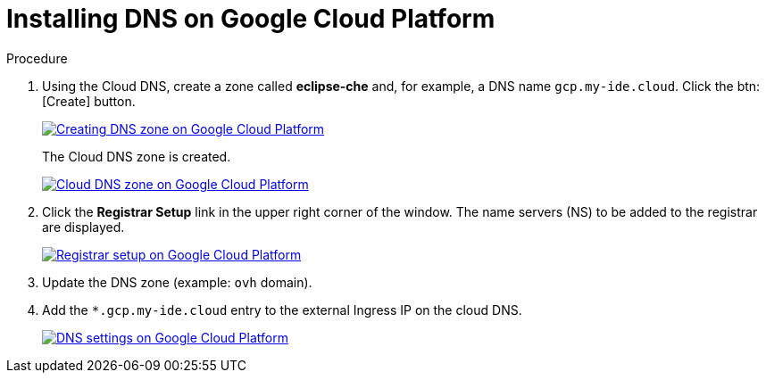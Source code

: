 // Module included in the following assemblies:
//
// preparing-google-cloud-platform-for-installing-che

[id="installing-dns-on-google-cloud-platform_{context}"]
= Installing DNS on Google Cloud Platform

.Procedure

. Using the Cloud DNS, create a zone called *eclipse-che* and, for example, a DNS name `gcp.my-ide.cloud`. Click the btn:[Create] button.
+
image::installation/creating-dns-zone-on-gcp.png[Creating DNS zone on Google Cloud Platform,link="../_images/installation/creating-dns-zone-on-gcp.png"]
+
The Cloud DNS zone is created.
+
image::installation/cloud-dns-zone-on-gcp.png[Cloud DNS zone on Google Cloud Platform,link="../_images/installation/cloud-dns-zone-on-gcp.png"]

. Click the *Registrar Setup* link in the upper right corner of the window. The name servers (NS) to be added to the registrar are displayed.
+
image::installation/registrar-setup-gcp.png[Registrar setup on Google Cloud Platform,link="../_images/installation/registrar-setup-gcp.png"]

. Update the DNS zone (example: `ovh` domain).
. Add the `*.gcp.my-ide.cloud` entry to the external Ingress IP on the cloud DNS.
+
image::installation/dns-settings-gcp.png[DNS settings on Google Cloud Platform,link="../_images/installation/dns-settings-gcp.png"]
